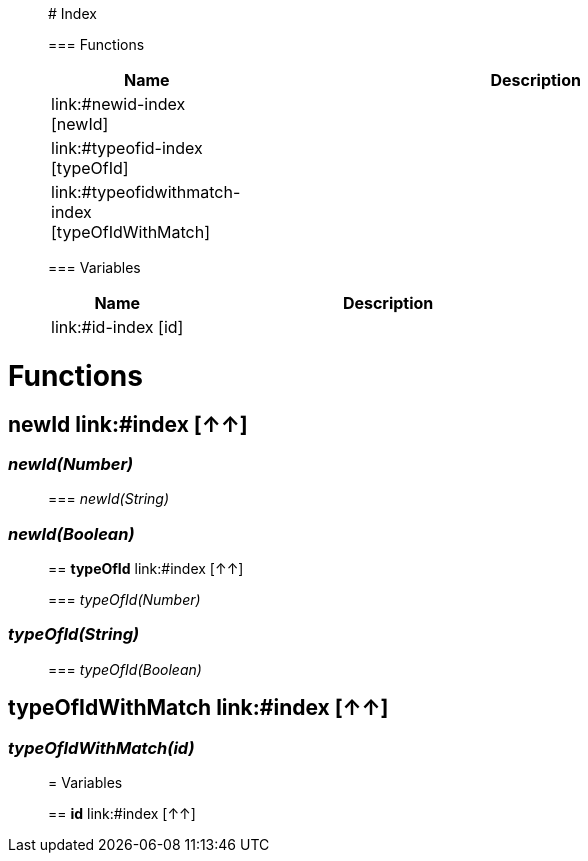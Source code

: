 

__________________________________________

# Index

=== Functions
[%header, cols="1,3"]
|===
| Name | Description
| link:#newid-index [newId] | 
| link:#typeofid-index [typeOfId] | 
| link:#typeofidwithmatch-index [typeOfIdWithMatch] | 
|===

=== Variables
[%header, cols="1,3"]
|===
| Name | Description
| link:#id-index [id] | 
|===







__________________________________________


= Functions

== **newId** link:#index [↑↑]

=== _newId(Number)_


__________________________________________

=== _newId(String)_


__________________________________________

=== _newId(Boolean)_


__________________________________________


== **typeOfId** link:#index [↑↑]

=== _typeOfId(Number)_


__________________________________________

=== _typeOfId(String)_


__________________________________________

=== _typeOfId(Boolean)_


__________________________________________


== **typeOfIdWithMatch** link:#index [↑↑]

=== _typeOfIdWithMatch(id)_


__________________________________________




= Variables

== **id** link:#index [↑↑]







